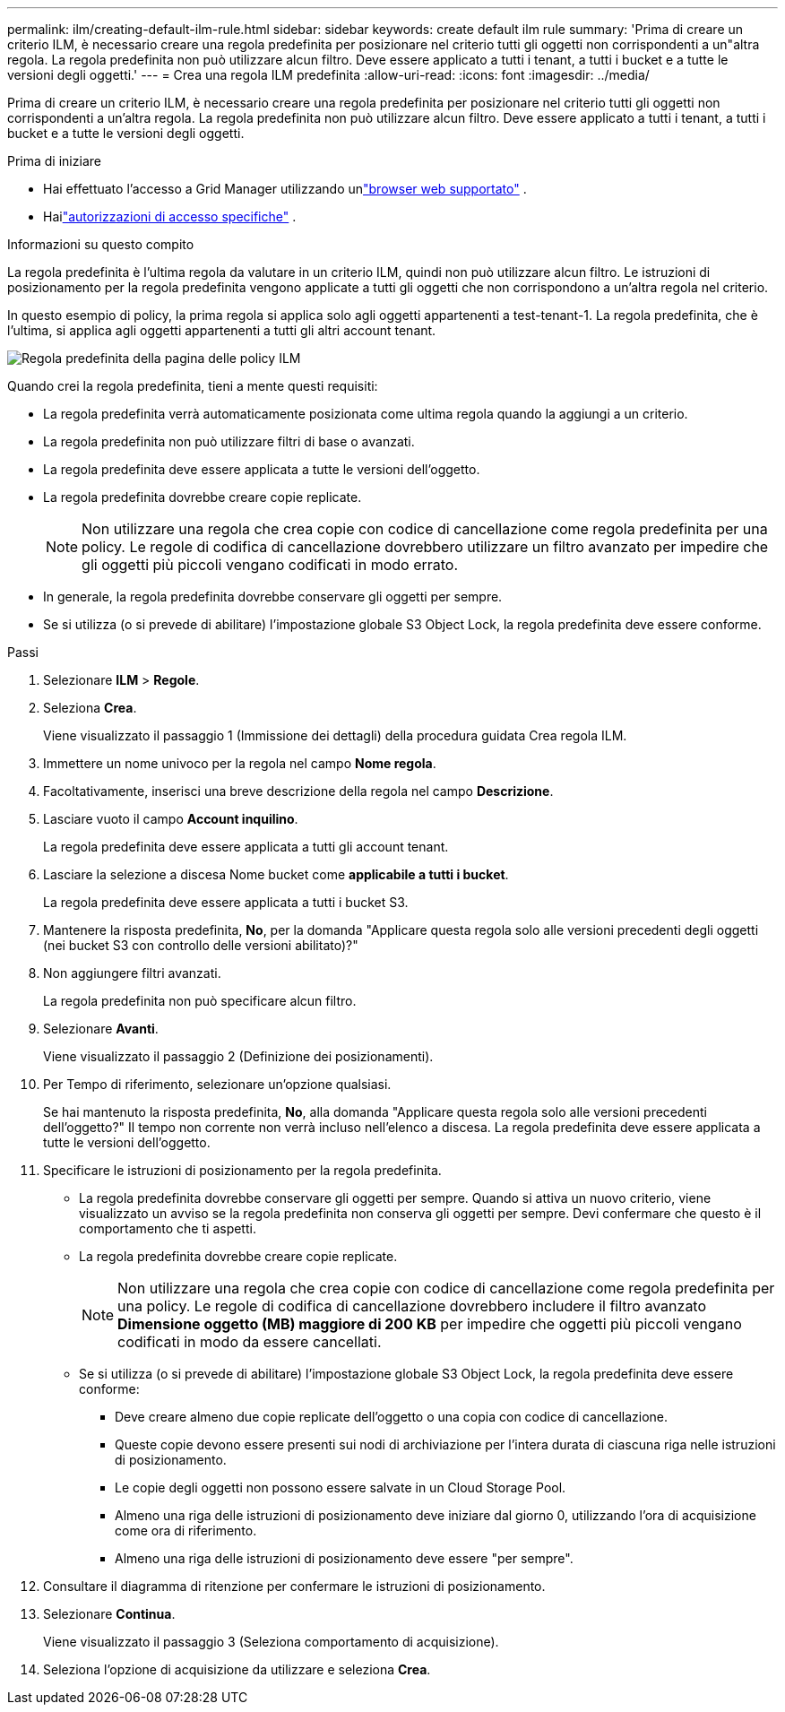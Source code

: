 ---
permalink: ilm/creating-default-ilm-rule.html 
sidebar: sidebar 
keywords: create default ilm rule 
summary: 'Prima di creare un criterio ILM, è necessario creare una regola predefinita per posizionare nel criterio tutti gli oggetti non corrispondenti a un"altra regola.  La regola predefinita non può utilizzare alcun filtro.  Deve essere applicato a tutti i tenant, a tutti i bucket e a tutte le versioni degli oggetti.' 
---
= Crea una regola ILM predefinita
:allow-uri-read: 
:icons: font
:imagesdir: ../media/


[role="lead"]
Prima di creare un criterio ILM, è necessario creare una regola predefinita per posizionare nel criterio tutti gli oggetti non corrispondenti a un'altra regola.  La regola predefinita non può utilizzare alcun filtro.  Deve essere applicato a tutti i tenant, a tutti i bucket e a tutte le versioni degli oggetti.

.Prima di iniziare
* Hai effettuato l'accesso a Grid Manager utilizzando unlink:../admin/web-browser-requirements.html["browser web supportato"] .
* Hailink:../admin/admin-group-permissions.html["autorizzazioni di accesso specifiche"] .


.Informazioni su questo compito
La regola predefinita è l'ultima regola da valutare in un criterio ILM, quindi non può utilizzare alcun filtro.  Le istruzioni di posizionamento per la regola predefinita vengono applicate a tutti gli oggetti che non corrispondono a un'altra regola nel criterio.

In questo esempio di policy, la prima regola si applica solo agli oggetti appartenenti a test-tenant-1.  La regola predefinita, che è l'ultima, si applica agli oggetti appartenenti a tutti gli altri account tenant.

image::../media/ilm_policies_page_default_rule.png[Regola predefinita della pagina delle policy ILM]

Quando crei la regola predefinita, tieni a mente questi requisiti:

* La regola predefinita verrà automaticamente posizionata come ultima regola quando la aggiungi a un criterio.
* La regola predefinita non può utilizzare filtri di base o avanzati.
* La regola predefinita deve essere applicata a tutte le versioni dell'oggetto.
* La regola predefinita dovrebbe creare copie replicate.
+

NOTE: Non utilizzare una regola che crea copie con codice di cancellazione come regola predefinita per una policy.  Le regole di codifica di cancellazione dovrebbero utilizzare un filtro avanzato per impedire che gli oggetti più piccoli vengano codificati in modo errato.

* In generale, la regola predefinita dovrebbe conservare gli oggetti per sempre.
* Se si utilizza (o si prevede di abilitare) l'impostazione globale S3 Object Lock, la regola predefinita deve essere conforme.


.Passi
. Selezionare *ILM* > *Regole*.
. Seleziona *Crea*.
+
Viene visualizzato il passaggio 1 (Immissione dei dettagli) della procedura guidata Crea regola ILM.

. Immettere un nome univoco per la regola nel campo *Nome regola*.
. Facoltativamente, inserisci una breve descrizione della regola nel campo *Descrizione*.
. Lasciare vuoto il campo *Account inquilino*.
+
La regola predefinita deve essere applicata a tutti gli account tenant.

. Lasciare la selezione a discesa Nome bucket come *applicabile a tutti i bucket*.
+
La regola predefinita deve essere applicata a tutti i bucket S3.

. Mantenere la risposta predefinita, *No*, per la domanda "Applicare questa regola solo alle versioni precedenti degli oggetti (nei bucket S3 con controllo delle versioni abilitato)?"
. Non aggiungere filtri avanzati.
+
La regola predefinita non può specificare alcun filtro.

. Selezionare *Avanti*.
+
Viene visualizzato il passaggio 2 (Definizione dei posizionamenti).

. Per Tempo di riferimento, selezionare un'opzione qualsiasi.
+
Se hai mantenuto la risposta predefinita, *No*, alla domanda "Applicare questa regola solo alle versioni precedenti dell'oggetto?"  Il tempo non corrente non verrà incluso nell'elenco a discesa.  La regola predefinita deve essere applicata a tutte le versioni dell'oggetto.

. Specificare le istruzioni di posizionamento per la regola predefinita.
+
** La regola predefinita dovrebbe conservare gli oggetti per sempre.  Quando si attiva un nuovo criterio, viene visualizzato un avviso se la regola predefinita non conserva gli oggetti per sempre.  Devi confermare che questo è il comportamento che ti aspetti.
** La regola predefinita dovrebbe creare copie replicate.
+

NOTE: Non utilizzare una regola che crea copie con codice di cancellazione come regola predefinita per una policy.  Le regole di codifica di cancellazione dovrebbero includere il filtro avanzato *Dimensione oggetto (MB) maggiore di 200 KB* per impedire che oggetti più piccoli vengano codificati in modo da essere cancellati.

** Se si utilizza (o si prevede di abilitare) l'impostazione globale S3 Object Lock, la regola predefinita deve essere conforme:
+
*** Deve creare almeno due copie replicate dell'oggetto o una copia con codice di cancellazione.
*** Queste copie devono essere presenti sui nodi di archiviazione per l'intera durata di ciascuna riga nelle istruzioni di posizionamento.
*** Le copie degli oggetti non possono essere salvate in un Cloud Storage Pool.
*** Almeno una riga delle istruzioni di posizionamento deve iniziare dal giorno 0, utilizzando l'ora di acquisizione come ora di riferimento.
*** Almeno una riga delle istruzioni di posizionamento deve essere "per sempre".




. Consultare il diagramma di ritenzione per confermare le istruzioni di posizionamento.
. Selezionare *Continua*.
+
Viene visualizzato il passaggio 3 (Seleziona comportamento di acquisizione).

. Seleziona l'opzione di acquisizione da utilizzare e seleziona *Crea*.


